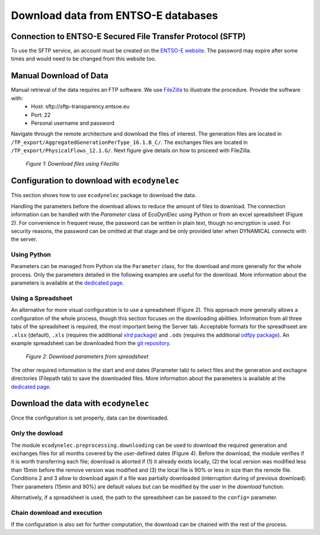 Download data from ENTSO-E databases
====================================

Connection to ENTSO-E Secured File Transfer Protocol (SFTP)
***********************************************************

To use the SFTP service, an account must be created on the `ENTSO-E website <https://transparency.entsoe.eu/>`_. The password may expire after some times and would need to be changed from this website too.


Manual Download of Data
***********************

Manual retrieval of the data requires an FTP software. We use `FileZilla <https://filezilla-project.org/>`_ to illustrate the procedure. Provide the software with:
    * Host: sftp://sftp-transparency.entsoe.eu
    * Port: 22
    * Personal username and password

Navigate through the remote architecture and download the files of interest. The generation files are located in ``/TP_export/AggregatedGenerationPerType_16.1.B_C/``. The exchanges files are located in ``/TP_export/PhysicalFlows_12.1.G/``. Next figure give details on how to proceed with FileZilla.

.. figure:: images/Filezilla.png
    :alt: The FileZilla interface downloading the target files

    *Figure 1: Download files using Filezilla*



Configuration to download with ``ecodynelec``
********************************************
This section shows how to use ``ecodynelec`` package to download the data.

Handling the parameters before the download allows to reduce the amount of files to download. The connection information can be handled with the `Parameter` class of EcoDynElec using Python or  from an excel spreadsheet (Figure 2). For convenience in frequent reuse, the password can be written in plain text, though no encryption is used. For security reasons, the password can be omitted at that stage and be only provided later when DYNAMICAL connects with the server.

Using Python
------------
Parameters can be managed from Python via the ``Parameter`` class, for the download and more generally for the whole process. Only the parameters detailed in the following examples are useful for the download. More information about the parameters is available at the `dedicated page <https://ecodynelec.readthedocs.io/en/latest/supplementary/parameters.html>`_.

.. code-block:: python
    :caption: Initialize parameters for the download in ``ecodynelec``

    ### Import the parameter-management tool
    from ecodynelec.parameter import Parameter

    ### Initialize the tool
    config = Parameter()

    ### Enter some parameters
    # Configure the server
    config.server.useServer = True # Specifically ask to download data
    config.server.host = "sftp-transparency.entsoe.eu" # This server is already set per default after initialization
    config.server.port = 22 # This port is already set per default after initialization
    config.server.username = "user@host.mail" # Username for connection on the ENTSO-E webpage

    # Time span to download only useful files
    config.start = '2017-02-01 05:00'
    config.end = '2017-02-01 13:00'
    
    # Where to save the files
    config.path.generation = "./test_data/downloads/generations/" # Generation data
    config.path.exchanges = "./test_data/downloads/exchanges/" # Exchange data


Using a Spreadsheet
-------------------
An alternative for more visual configuration is to use a spreadsheet (Figure 2). This approach more generally allows a configuration of the whole process, though this section focuses on the downloading abilities. Information from all three tabs of the spreadsheet is required, the most important being the Server tab. Acceptable formats for the spreadhseet are ``.xlsx`` (default), ``.xls`` (requires the additional `xlrd package <https://pypi.org/project/xlrd/>`_) and ``.ods`` (requires the additional `odfpy package <https://pypi.org/project/odfpy/>`_). An example spreadsheet can be downloaded from the `git repository <https://gitlab.com/fledee/ecodynelec/-/raw/main/examples/Spreadsheet_example.xlsx?inline=false>`_.

.. figure:: images/ParameterExcel_Server.png
    :alt: Spreadsheet tab to configure the server access
    :width: 500px
    
    *Figure 2: Download parameters from spreadsheet*

The other required information is the start and end dates (Parameter tab) to select files and the generation and exchagne directories (Filepath tab) to save the downloaded files. More information about the parameters is available at the `dedicated page <https://ecodynelec.readthedocs.io/en/latest/supplementary/parameters.html>`_.



Download the data with ``ecodynelec``
************************************
Once the configuration is set properly, data can be downloaded.

Only the dowload
----------------

The module ``ecodynelec.preprocessing.downloading`` can be used to download the required generation and exchanges files for all months covered by the user-defined dates (Figure 4). Before the download, the module verifies if it is worth transferring each file; download is aborted if (1) it already exists locally, (2) the local version was modified less than 15min before the remove version was modified and (3) the local file is 90% or less in size than the remote file. Conditions 2 and 3 allow to download again if a file was partially downloaded (interruption during of previous download). Their parameters (15min and 90%) are default values but can be modified by the user in the `download` function.

.. code-block:: python
    :caption: Trigger the downloading process with ``ecodynelec`` using the parameter tool

    from ecodynelec.preprocessing.downloading import download
    download(config=param)
    
Alternatively, if a spreadsheet is used, the path to the spreadsheet can be passed to the ``config=`` parameter.

.. code-block:: python
    :caption: Downloading process with ``ecodynelec`` using the spreadsheet configuration

    from ecodynelec.preprocessing.downloading import download
    download(config="~/Downloads/Spreadsheet_example.xlsx")

Chain download and execution
----------------------------

If the configuration is also set for further computation, the download can be chained with the rest of the process.

.. code-block:: python
    :caption: Triggering the whole process with ``ecodynelec`` using the spreadsheet configuration

    from ecodynelec.pipelines import execute
    results = execute(config=param)

.. code-block:: python
    :caption: Triggering the whole process with ``ecodynelec`` using the spreadsheet configuration

    from ecodynelec.pipelines import execute
    results = execute(config="~/Downloads/Spreadsheet_example.xlsx")
